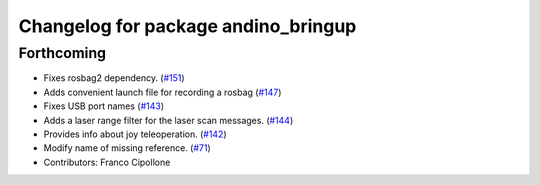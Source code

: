 ^^^^^^^^^^^^^^^^^^^^^^^^^^^^^^^^^^^^
Changelog for package andino_bringup
^^^^^^^^^^^^^^^^^^^^^^^^^^^^^^^^^^^^

Forthcoming
-----------
* Fixes rosbag2 dependency. (`#151 <https://github.com/Ekumen-OS/andino/issues/151>`_)
* Adds convenient launch file for recording a rosbag (`#147 <https://github.com/Ekumen-OS/andino/issues/147>`_)
* Fixes USB port names (`#143 <https://github.com/Ekumen-OS/andino/issues/143>`_)
* Adds a laser range filter for the laser scan messages. (`#144 <https://github.com/Ekumen-OS/andino/issues/144>`_)
* Provides info about joy teleoperation. (`#142 <https://github.com/Ekumen-OS/andino/issues/142>`_)
* Modify name of missing reference. (`#71 <https://github.com/Ekumen-OS/andino/issues/71>`_)
* Contributors: Franco Cipollone
